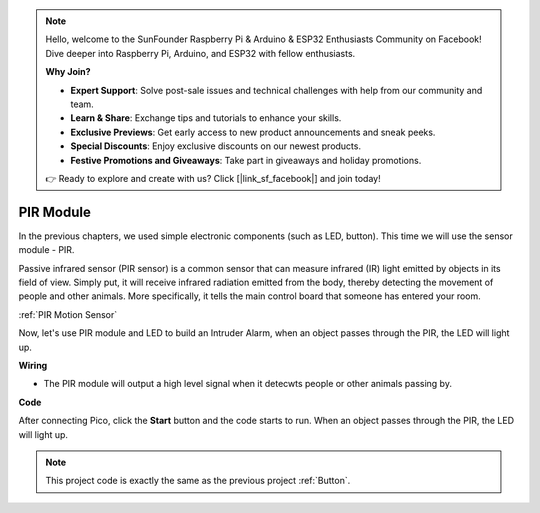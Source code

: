 .. note::

    Hello, welcome to the SunFounder Raspberry Pi & Arduino & ESP32 Enthusiasts Community on Facebook! Dive deeper into Raspberry Pi, Arduino, and ESP32 with fellow enthusiasts.

    **Why Join?**

    - **Expert Support**: Solve post-sale issues and technical challenges with help from our community and team.
    - **Learn & Share**: Exchange tips and tutorials to enhance your skills.
    - **Exclusive Previews**: Get early access to new product announcements and sneak peeks.
    - **Special Discounts**: Enjoy exclusive discounts on our newest products.
    - **Festive Promotions and Giveaways**: Take part in giveaways and holiday promotions.

    👉 Ready to explore and create with us? Click [|link_sf_facebook|] and join today!

PIR Module
=================

In the previous chapters, we used simple electronic components (such as LED, button). This time we will use the sensor module - PIR.

Passive infrared sensor (PIR sensor) is a common sensor that can measure infrared (IR) light emitted by objects in its field of view.
Simply put, it will receive infrared radiation emitted from the body, thereby detecting the movement of people and other animals.
More specifically, it tells the main control board that someone has entered your room.

:ref:`PIR Motion Sensor`

Now, let's use PIR module and LED to build an Intruder Alarm, when an object passes through the PIR, the LED will light up.

**Wiring**

.. image:: img/pir0.png

* The PIR module will output a high level signal when it detecwts people or other animals passing by.

**Code**

After connecting Pico, click the **Start** button and the code starts to run. When an object passes through the PIR, the LED will light up.

.. image:: img/pir.png
    :width: 300

.. note::
    This project code is exactly the same as the previous project :ref:`Button`. 